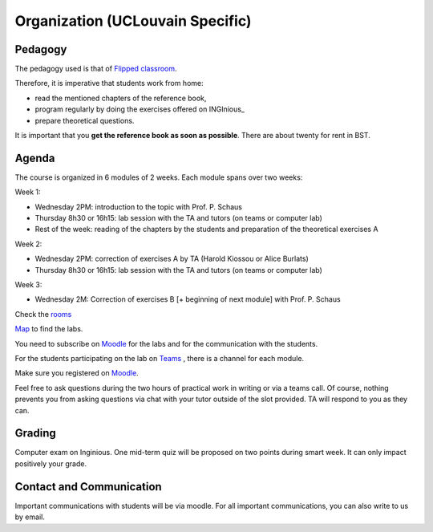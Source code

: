 .. _course:



************************************
Organization (UCLouvain Specific)
************************************



Pedagogy
======================================

The pedagogy used is that of `Flipped classroom <https://en.wikipedia.org/wiki/Flipped_classroom>`_. 

Therefore, it is imperative that students work from home:

* read the mentioned chapters of the reference book,
* program regularly by doing the exercises offered on INGInious_
* prepare theoretical questions.

It is important that you **get the reference book as soon as possible**.
There are about twenty for rent in BST.


Agenda
=======================================


The course is organized in 6 modules of 2 weeks. 
Each module spans over two weeks:

.. image:: organisation.svg
    :scale: 100
    :width: 600
    :alt: organization

Week 1:

* Wednesday 2PM: introduction to the topic with Prof. P. Schaus
* Thursday 8h30 or 16h15: lab session with the TA and tutors (on teams or computer lab)
* Rest of the week: reading of the chapters by the students and preparation of the theoretical exercises A

Week 2:

* Wednesday 2PM: correction of exercises A by TA (Harold Kiossou or Alice Burlats)
* Thursday 8h30 or 16h15: lab session with the TA and tutors (on teams or computer lab)

Week 3:

* Wednesday 2M: Correction of exercises B [+ beginning of next module] with Prof. P. Schaus

Check the `rooms <https://ade-scheduler.info.ucl.ac.be/calendar/#>`_ 

`Map <https://www.google.com/maps/d/u/0/viewer?mid=1UaZEWHizhiTYLF-kG9b6TRXjLnQ&femb=1&ll=50.66759707303555%2C4.620358972176275&z=17>`_ to find the labs.

You need to subscribe on `Moodle <https://moodle.uclouvain.be>`_ for the labs and for the communication with the students.

For the students participating on the lab on `Teams <https://teams.microsoft.com/l/team/19%3Ac5uyy7pCrTfE8exSLNuY6MmMsuSkAQyYS4sd8PizuiM1%40thread.tacv2/conversations?groupId=089eaa3e-68ad-41a8-a915-11c26db23d69&tenantId=7ab090d4-fa2e-4ecf-bc7c-4127b4d582ec>`_  , there is a channel for each module.

Make sure you registered on `Moodle <https://moodle.uclouvain.be/course/view.php?id=1049>`_. 

Feel free to ask questions during the two hours of practical work in writing or via a teams call.
Of course, nothing prevents you from asking questions via chat with your tutor outside of the slot provided.
TA will respond to you as they can.


Grading
=======================================


Computer exam on Inginious.
One mid-term quiz will be proposed on two points during smart week. 
It can only impact positively your grade.


Contact and Communication
=======================================

Important communications with students will be via moodle.
For all important communications, you can also write to us by email.
